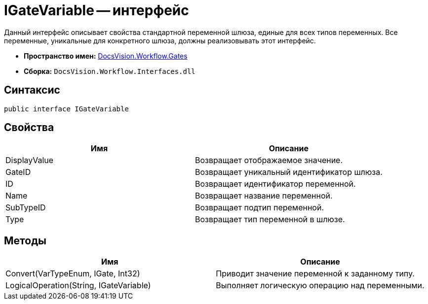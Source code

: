 = IGateVariable -- интерфейс

Данный интерфейс описывает свойства стандартной переменной шлюза, единые для всех типов переменных. Все переменные, уникальные для конкретного шлюза, должны реализовывать этот интерфейс.

* *Пространство имен:* xref:api/DocsVision/Workflow/Gates/Gates_NS.adoc[DocsVision.Workflow.Gates]
* *Сборка:* `DocsVision.Workflow.Interfaces.dll`

== Синтаксис

[source,csharp]
----
public interface IGateVariable
----

== Свойства

[cols=",",options="header"]
|===
|Имя |Описание
|DisplayValue |Возвращает отображаемое значение.
|GateID |Возвращает уникальный идентификатор шлюза.
|ID |Возвращает идентификатор переменной.
|Name |Возвращает название переменной.
|SubTypeID |Возвращает подтип переменной.
|Type |Возвращает тип переменной в шлюзе.
|===

== Методы

[cols=",",options="header"]
|===
|Имя |Описание
|Convert(VarTypeEnum, IGate, Int32) |Приводит значение переменной к заданному типу.
|LogicalOperation(String, IGateVariable) |Выполняет логическую операцию над переменными.
|===
